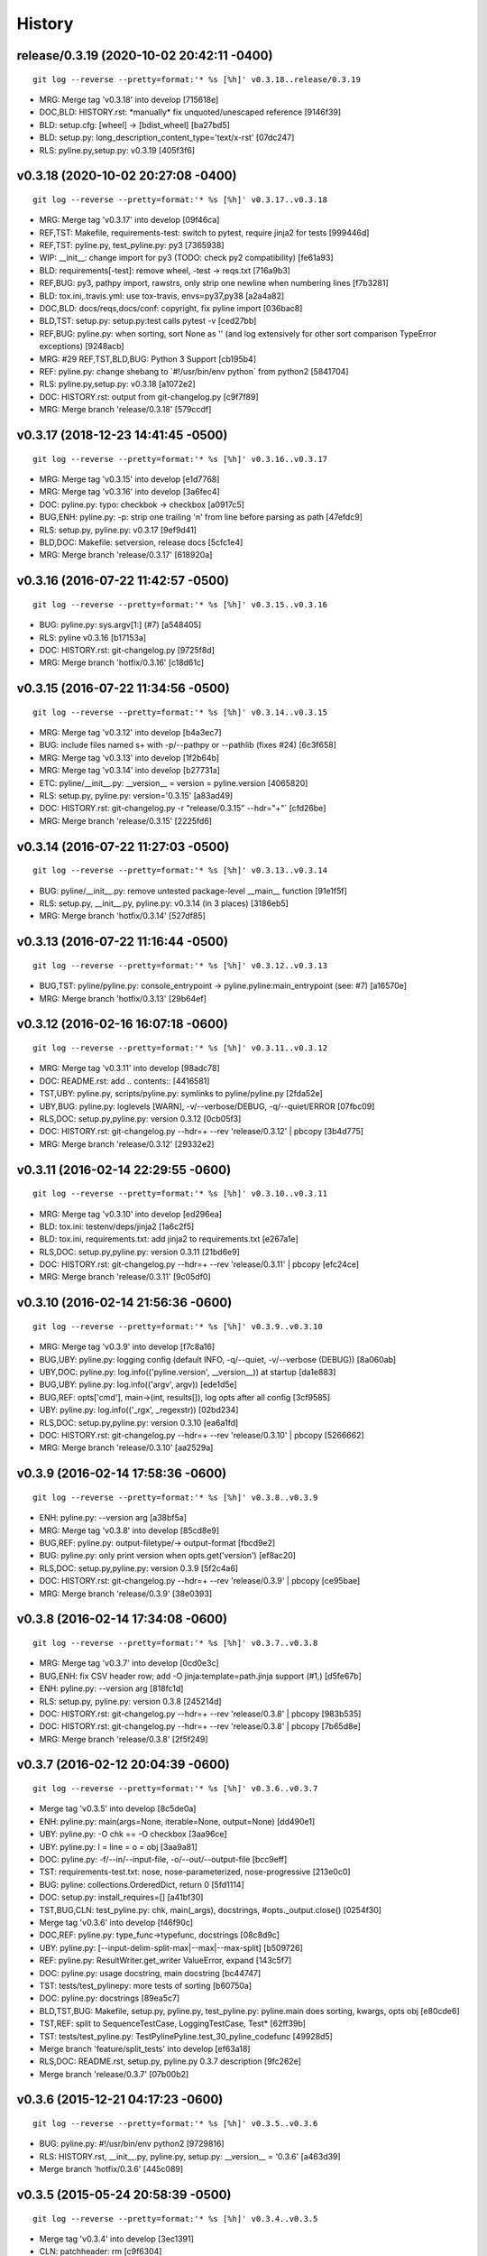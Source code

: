 .. :changelog:

History
=========

release/0.3.19 (2020-10-02 20:42:11 -0400)
++++++++++++++++++++++++++++++++++++++++++
::

   git log --reverse --pretty=format:'* %s [%h]' v0.3.18..release/0.3.19

* MRG: Merge tag 'v0.3.18' into develop \[715618e\]
* DOC,BLD: HISTORY.rst: \*manually\* fix unquoted/unescaped reference \[9146f39\]
* BLD: setup.cfg: \[wheel\] -> \[bdist_wheel\] \[ba27bd5\]
* BLD: setup.py: long_description_content_type='text/x-rst' \[07dc247\]
* RLS: pyline.py,setup.py: v0.3.19 \[405f3f6\]


v0.3.18 (2020-10-02 20:27:08 -0400)
+++++++++++++++++++++++++++++++++++
::

   git log --reverse --pretty=format:'* %s [%h]' v0.3.17..v0.3.18

* MRG: Merge tag 'v0.3.17' into develop \[09f46ca\]
* REF,TST: Makefile, requirements-test: switch to pytest, require jinja2 for tests \[999446d\]
* REF,TST: pyline.py, test_pyline.py: py3 \[7365938\]
* WIP: __init__: change import for py3 (TODO: check py2 compatibility) \[fe61a93\]
* BLD: requirements\[-test\]: remove wheel, -test -> reqs.txt \[716a9b3\]
* REF,BUG: py3, pathpy import, rawstrs, only strip one newline when numbering lines \[f7b3281\]
* BLD: tox.ini,.travis.yml: use tox-travis, envs=py37,py38 \[a2a4a82\]
* DOC,BLD: docs/reqs,docs/conf: copyright, fix pyline import \[036bac8\]
* BLD,TST: setup.py: setup.py:test calls pytest -v \[ced27bb\]
* REF,BUG: pyline.py: when sorting, sort None as '' (and log extensively for other sort comparison TypeError exceptions) \[9248acb\]
* MRG: #29 REF,TST,BLD,BUG: Python 3 Support \[cb195b4\]
* REF: pyline.py: change shebang to \`#!/usr/bin/env python\` from python2 \[5841704\]
* RLS: pyline.py,setup.py: v0.3.18 \[a1072e2\]
* DOC: HISTORY.rst: output from git-changelog.py \[c9f7f89\]
* MRG: Merge branch 'release/0.3.18' \[579ccdf\]



v0.3.17 (2018-12-23 14:41:45 -0500)
+++++++++++++++++++++++++++++++++++
::

   git log --reverse --pretty=format:'* %s [%h]' v0.3.16..v0.3.17

* MRG: Merge tag 'v0.3.15' into develop \[e1d7768\]
* MRG: Merge tag 'v0.3.16' into develop \[3a6fec4\]
* DOC: pyline.py: typo: checkbok -> checkbox \[a0917c5\]
* BUG,ENH: pyline.py: -p: strip one trailing '\n' from line before parsing as path \[47efdc9\]
* RLS: setup.py, pyline.py: v0.3.17 \[9ef9d41\]
* BLD,DOC: Makefile: setversion, release docs \[5cfc1e4\]
* MRG: Merge branch 'release/0.3.17' \[618920a\]


v0.3.16 (2016-07-22 11:42:57 -0500)
+++++++++++++++++++++++++++++++++++
::

   git log --reverse --pretty=format:'* %s [%h]' v0.3.15..v0.3.16

* BUG: pyline.py: sys.argv\[1:\] (#7) \[a548405\]
* RLS: pyline v0.3.16 \[b17153a\]
* DOC: HISTORY.rst: git-changelog.py \[9725f8d\]
* MRG: Merge branch 'hotfix/0.3.16' \[c18d61c\]


v0.3.15 (2016-07-22 11:34:56 -0500)
+++++++++++++++++++++++++++++++++++
::

   git log --reverse --pretty=format:'* %s [%h]' v0.3.14..v0.3.15

* MRG: Merge tag 'v0.3.12' into develop \[b4a3ec7\]
* BUG: include files named \s+ with -p/--pathpy or --pathlib (fixes #24) \[6c3f658\]
* MRG: Merge tag 'v0.3.13' into develop \[1f2b64b\]
* MRG: Merge tag 'v0.3.14' into develop \[b27731a\]
* ETC: pyline/__init__.py: __version__ = version = pyline.version \[4065820\]
* RLS: setup.py, pyline.py: version='0.3.15' \[a83ad49\]
* DOC: HISTORY.rst: git-changelog.py -r "release/0.3.15" --hdr="+"\` \[cfd26be\]
* MRG: Merge branch 'release/0.3.15' \[2225fd6\]


v0.3.14 (2016-07-22 11:27:03 -0500)
+++++++++++++++++++++++++++++++++++
::

   git log --reverse --pretty=format:'* %s [%h]' v0.3.13..v0.3.14

* BUG: pyline/__init__.py: remove untested package-level __main__ function \[91e1f5f\]
* RLS: setup.py, __init__.py, pyline.py: v0.3.14 (in 3 places) \[3186eb5\]
* MRG: Merge branch 'hotfix/0.3.14' \[527df85\]


v0.3.13 (2016-07-22 11:16:44 -0500)
+++++++++++++++++++++++++++++++++++
::

   git log --reverse --pretty=format:'* %s [%h]' v0.3.12..v0.3.13

* BUG,TST: pyline/pyline.py: console_entrypoint -> pyline.pyline:main_entrypoint (see: #7) \[a16570e\]
* MRG: Merge branch 'hotfix/0.3.13' \[29b64ef\]


v0.3.12 (2016-02-16 16:07:18 -0600)
+++++++++++++++++++++++++++++++++++
::

   git log --reverse --pretty=format:'* %s [%h]' v0.3.11..v0.3.12

* MRG: Merge tag 'v0.3.11' into develop \[98adc78\]
* DOC: README.rst: add \.. contents:: \[4416581\]
* TST,UBY: pyline.py, scripts/pyline.py: symlinks to pyline/pyline.py \[2fda52e\]
* UBY,BUG: pyline.py: loglevels \[WARN\], -v/--verbose/DEBUG, -q/--quiet/ERROR \[07fbc09\]
* RLS,DOC: setup.py,pyline.py: version 0.3.12 \[0cb05f3\]
* DOC: HISTORY.rst: git-changelog.py --hdr=+ --rev 'release/0.3.12' \| pbcopy \[3b4d775\]
* MRG: Merge branch 'release/0.3.12' \[29332e2\]


v0.3.11 (2016-02-14 22:29:55 -0600)
+++++++++++++++++++++++++++++++++++
::

   git log --reverse --pretty=format:'* %s [%h]' v0.3.10..v0.3.11

* MRG: Merge tag 'v0.3.10' into develop \[ed296ea\]
* BLD: tox.ini: testenv/deps/jinja2 \[1a6c2f5\]
* BLD: tox.ini, requirements.txt: add jinja2 to requirements.txt \[e267a1e\]
* RLS,DOC: setup.py,pyline.py: version 0.3.11 \[21bd6e9\]
* DOC: HISTORY.rst: git-changelog.py --hdr=+ --rev 'release/0.3.11' \| pbcopy \[efc24ce\]
* MRG: Merge branch 'release/0.3.11' \[9c05df0\]


v0.3.10 (2016-02-14 21:56:36 -0600)
+++++++++++++++++++++++++++++++++++
::

   git log --reverse --pretty=format:'* %s [%h]' v0.3.9..v0.3.10

* MRG: Merge tag 'v0.3.9' into develop \[f7c8a16\]
* BUG,UBY: pyline.py: logging config (default INFO, -q/--quiet, -v/--verbose (DEBUG)) \[8a060ab\]
* UBY,DOC: pyline.py: log.info(('pyline.version', __version__)) at startup \[da1e883\]
* BUG,UBY: pyline.py: log.info(('argv', argv)) \[ede1d5e\]
* BUG,REF: opts\['cmd'\], main->(int, results\[\]), log opts after all config \[3cf9585\]
* UBY: pyline.py: log.info(('_rgx', _regexstr)) \[02bd234\]
* RLS,DOC: setup.py,pyline.py: version 0.3.10 \[ea6a1fd\]
* DOC: HISTORY.rst: git-changelog.py --hdr=+ --rev 'release/0.3.10' \| pbcopy \[5266662\]
* MRG: Merge branch 'release/0.3.10' \[aa2529a\]


v0.3.9 (2016-02-14 17:58:36 -0600)
++++++++++++++++++++++++++++++++++
::

   git log --reverse --pretty=format:'* %s [%h]' v0.3.8..v0.3.9

* ENH: pyline.py: --version arg \[a38bf5a\]
* MRG: Merge tag 'v0.3.8' into develop \[85cd8e9\]
* BUG,REF: pyline.py: output-filetype/-> output-format \[fbcd9e2\]
* BUG: pyline.py: only print version when opts.get('version') \[ef8ac20\]
* RLS,DOC: setup.py,pyline.py: version 0.3.9 \[5f2c4a6\]
* DOC: HISTORY.rst: git-changelog.py --hdr=+ --rev 'release/0.3.9' \| pbcopy \[ce95bae\]
* MRG: Merge branch 'release/0.3.9' \[38e0393\]


v0.3.8 (2016-02-14 17:34:08 -0600)
++++++++++++++++++++++++++++++++++
::

   git log --reverse --pretty=format:'* %s [%h]' v0.3.7..v0.3.8

* MRG: Merge tag 'v0.3.7' into develop \[0cd0e3c\]
* BUG,ENH: fix CSV header row; add -O jinja:template=path.jinja support (#1,) \[d5fe67b\]
* ENH: pyline.py: --version arg \[818fc1d\]
* RLS: setup.py, pyline.py: version 0.3.8 \[245214d\]
* DOC: HISTORY.rst: git-changelog.py --hdr=+ --rev 'release/0.3.8' \| pbcopy \[983b535\]
* DOC: HISTORY.rst: git-changelog.py --hdr=+ --rev 'release/0.3.8' \| pbcopy \[7b65d8e\]
* MRG: Merge branch 'release/0.3.8' \[2f5f249\]


v0.3.7 (2016-02-12 20:04:39 -0600)
++++++++++++++++++++++++++++++++++
::

   git log --reverse --pretty=format:'* %s [%h]' v0.3.6..v0.3.7

* Merge tag 'v0.3.5' into develop \[8c5de0a\]
* ENH: pyline.py: main(args=None, iterable=None, output=None) \[dd490e1\]
* UBY: pyline.py: -O chk == -O checkbox \[3aa96ce\]
* UBY: pyline.py: l = line = o = obj \[3aa9a81\]
* DOC: pyline.py: -f/--in/--input-file, -o/--out/--output-file \[bcc9eff\]
* TST: requirements-test.txt: nose, nose-parameterized, nose-progressive \[213e0c0\]
* BUG: pyline: collections.OrderedDict, return 0 \[5fd1114\]
* DOC: setup.py: install_requires=\[\] \[a41bf30\]
* TST,BUG,CLN: test_pyline.py: chk, main(_args), docstrings, #opts._output.close() \[0254f30\]
* Merge tag 'v0.3.6' into develop \[f46f90c\]
* DOC,REF: pyline.py: type_func->typefunc, docstrings \[08c8d9c\]
* UBY: pyline.py: \[--input-delim-split-max\|--max\|--max-split\] \[b509726\]
* REF: pyline.py: ResultWriter.get_writer ValueError, expand \[143c5f7\]
* DOC: pyline.py: usage docstring, main docstring \[bc44747\]
* TST: tests/test_pylinepy: more tests of sorting \[b60750a\]
* DOC: pyline.py: docstrings \[89ea5c7\]
* BLD,TST,BUG: Makefile, setup.py, pyline.py, test_pyline.py: pyline.main does sorting, kwargs, opts obj \[e80cde6\]
* TST,REF: split to SequenceTestCase, LoggingTestCase, Test\* \[62ff39b\]
* TST: tests/test_pyline.py: TestPylinePyline.test_30_pyline_codefunc \[49928d5\]
* Merge branch 'feature/split_tests' into develop \[ef63a18\]
* RLS,DOC: README.rst, setup.py, pyline.py 0.3.7 description \[9fc262e\]
* Merge branch 'release/0.3.7' \[07b00b2\]


v0.3.6 (2015-12-21 04:17:23 -0600)
++++++++++++++++++++++++++++++++++
::

   git log --reverse --pretty=format:'* %s [%h]' v0.3.5..v0.3.6

* BUG: pyline.py: #!/usr/bin/env python2 \[9729816\]
* RLS: HISTORY.rst, __init__.py, pyline.py, setup.py: __version__ = '0.3.6' \[a463d39\]
* Merge branch 'hotfix/0.3.6' \[445c089\]


v0.3.5 (2015-05-24 20:58:39 -0500)
++++++++++++++++++++++++++++++++++
::

   git log --reverse --pretty=format:'* %s [%h]' v0.3.4..v0.3.5

* Merge tag 'v0.3.4' into develop \[3ec1391\]
* CLN: patchheader: rm \[c9f6304\]
* ENH: pyline.py: add a codefunc() kwarg \[be8dcc8\]
* BUG,DOC: pyline.py: set default regex_options to '', optparse helpstrings \[fa9e9cb\]
* DOC: pyline.py: docstrings (calling a function, stdlib/vendoring) \[ee22e2c\]
* ENH,TST: pyline.py: add a codefunc() kwarg \[91aa0a8\]
* RLS: setup.py, __init__, HISTORY: v0.3.5, git log --format='\* %s \[%h\]' master..develop \[78f3ad9\]
* Merge branch 'release/0.3.5' \[065797d\]


v0.3.4 (2015-04-25 06:48:47 -0500)
++++++++++++++++++++++++++++++++++
::

   git log --reverse --pretty=format:'* %s [%h]' v0.3.3..v0.3.4

* Merge tag 'v0.3.3' into develop \[e630114\]
* RLS: HISTORY.rst, __init__.py, setup.py: v0.3.4 \[e448183\]
* Merge branch 'release/0.3.4' \[612228d\]


v0.3.3 (2015-04-25 06:43:37 -0500)
++++++++++++++++++++++++++++++++++
::

   git log --reverse --pretty=format:'* %s [%h]' v0.3.2..v0.3.3

* Merge tag 'v0.3.2' into develop \[061840b\]
* BUG: pyline.pyline.__main__ \[db71796\]
* DOC,BLD,CLN: Makefile: sphinx-apidoc --no-toc \[209bff8\]
* TST,CLN: pyline.py: remote -t/--test option \[2629924\]
* DOC,CLN: modules.rst: remove generated modules.rst \[abdc00d\]
* BUG, ENH, BUG, TST: \[b5a21e7\]
* RLS: __init__.py, setup.py: v0.3.3 \[eb81129\]
* BLD: Makefile: release (dist), twine \[7e602c8\]
* Merge branch 'release/0.3.3' \[c0df4ab\]


v0.3.2 (2014-11-30 19:49:42 -0600)
++++++++++++++++++++++++++++++++++
::

   git log --reverse --pretty=format:'* %s [%h]' v0.3.1..v0.3.2

* Merge tag 'v0.3.1' into develop \[a3f8c1c\]
* ENH: Add pyline.__main__ (pyline.pyline.main) for 'python -m pyline' \[1bd5e10\]
* DOC: README.rst \[a26d97a\]
* DOC: HISTORY.rst: link to Source: http://code.activestate.com/recipes/437932-pyline-a-grep-like-sed-like-command-line-tool/ \[5871727\]
* DOC: usage.rst: add :shell: option to 'pyline --help' output \[d1f32de\]
* BUG: pyline/__init__.py: Set pyline.pyline.__main__ correctly \[49ae891\]
* DOC: pyline/pyline.py: docstrings, import path as pathpy \[178af4e\]
* RLS: HISTORY.txt, pyline/__init__.py, setup.py: set version to v0.3.2 \[6c547e4\]
* Merge branch 'release/0.3.2' \[10b84f5\]


v0.3.1 (2014-10-27 07:53:27 -0500)
++++++++++++++++++++++++++++++++++
::

   git log --reverse --pretty=format:'* %s [%h]' v0.3.0..v0.3.1

* Merge tag 'v0.3.0' into develop \[35a380b\]
* DOC: README.rst \[f803665\]
* Merge branch 'hotfix/readme-travis-link' \[35f7b44\]
* Merge tag 'vreadme-travis-link' into develop \[6849887\]
* DOC: setup.py version 0.3.1 \[a7fae60\]
* Merge branch 'release/0.3.1' \[276d16b\]


v0.3.0 (2014-10-27 07:34:58 -0500)
++++++++++++++++++++++++++++++++++
::

   git log --reverse --pretty=format:'* %s [%h]' v0.2.0..v0.3.0

* Added tag v0.2.0 for changeset cddc5c513cd2 \[c53a725\]
* DOC: Update README.rst: typo -output-filetype -> --output-filetype \[6897954\]
* DOC: Update README.rst: update 'Features' \[548c426\]
* DOC: Update README.rst: update 'Features' \[273b475\]
* DOC: Update README.rst: update 'Features' \[254ed95\]
* DOC: Update README.rst add additional link to docs \[8415a7c\]
* BLD,DOC: Update requirements.txt: add ../ (from ./docs) as editable \[d94ff0e\]
* Revert "BLD,DOC: Update requirements.txt: add ../ (from ./docs) as editable" \[fa062b8\]
* DOC: program-output:: -> command-output:: \[984b8a6\]
* ENH,BUG,CLN: #10, #12, #13 \[a75d2f9\]
* CLN: remove _import_path_module \[0cc9bb9\]
* RLS: pyline v0.3.0 \[14941af\]
* Merge branch 'release/0.3.0' \[53609dc\]


v0.2.0 (2014-08-24 14:44:31 -0500)
++++++++++++++++++++++++++++++++++
::

   git log --reverse --pretty=format:'* %s [%h]' v0.1.5..v0.2.0

* Added tag v0.1.5 for changeset 8cd9c44a80ab \[4bb3fc7\]
* BLD: Add docs for 'make release'; remove bdist_wheel upload \[e76b592\]
* BLD: Add docs for 'make release': HISTORY.rst \[e5b3e9a\]
* ENH: Add checkbox output formatter (closes #5) \[46b7177\]
* BUG: add NullHandler to logger (closes #6) \[a9fac28\]
* RLS: Release v0.2.0 \[9ef4a25\]
* Added tag v0.2.0 for changeset f510a75a37a8 \[38c7eeb\]


v0.1.5 (2014-05-12 20:59:34 -0500)
++++++++++++++++++++++++++++++++++
::

   git log --reverse --pretty=format:'* %s [%h]' v0.1.4..v0.1.5

* Added tag v0.1.4 for changeset c79a1068cb1c \[0abdc5e\]
* DOC: setup.py keywords and classifiers \[9079d03\]
* DOC: Update HISTORY.rst: 0.1.0 -> 0.1.5 \[9bfe2a5\]
* BLD: bump version to v0.1.5 \[0af9381\]


v0.1.4 (2014-05-12 20:42:52 -0500)
++++++++++++++++++++++++++++++++++
::

   git log --reverse --pretty=format:'* %s [%h]' v0.1.3..v0.1.4

* Added tag v0.1.3 for changeset d49705961509 \[4f8cfec\]
* DOC: correct license and download_url in setup.py \[49ea953\]


v0.1.3 (2014-05-12 20:30:47 -0500)
++++++++++++++++++++++++++++++++++
::

   git log --reverse --pretty=format:'* %s [%h]' v0.1.2..v0.1.3

* Added tag v0.1.2 for changeset 09cca8fa5555 \[828d223\]
* DOC: missing newline in description \[63a442c\]
* DOC: version bump, setup description \[53ad0f4\]


v0.1.2 (2014-05-12 20:24:26 -0500)
++++++++++++++++++++++++++++++++++
::

   git log --reverse --pretty=format:'* %s [%h]' v0.1.1..v0.1.2

* Added tag v0.1.1 for changeset 13ad121ea966 \[5727951\]
* BLD: add pathlib and path.py to requirements.txt \[aa6dda7\]
* DOC,BLD,BUG: setup.py build_long_description, file handles \[f7a73c1\]
* DOC: README.rst: remove includes \[2d2bd6f\]
* DOC: version bump, setup description \[e920ff2\]


v0.1.1 (2014-05-12 19:41:54 -0500)
++++++++++++++++++++++++++++++++++
::

   git log --reverse --pretty=format:'* %s [%h]' v0.1.0..v0.1.1

* DOC,BLD: Update AUTHORS.rst, HISTORY.rst, README.rst, docs/license.rst \[7b087c8\]
* CLN: pyline rename arg\[0\] _input -> iterable \[7040271\]
* BUG: default command in -- ls \| pyline -p  " p = path = Path(line.strip()) \[30dce3a\]
* LOG: log.info(cmd) .\.. after shell parsing, exception \[c449765\]
* CLN: pep8 test command kwargs formatting \[993c65a\]
* DOC: README.rst; ReST doesn't seem to like \`path.py\`_ \.. _path.py:, links \[209ecb5\]
* TST: Update setup.py test command (runtests -v ./tests/test\*.py) \[bc84652\]
* TST: tox.ini: make html rather than sphinx-build \[c96b3b0\]
* CLN: factor out _import_pathmodule and get_path_module \[d0aebfb\]
* TST: move tests from pyline.py to tests/test_pyline.py \[477fbb4\]
* BUG: file handles (was causing tests to fail silently) \[80e84b6\]
* CLN: move optparse things into get_option_parser() \[723a8b7\]
* BLD: Release 0.1.1 \[3f9f56f\]


v0.1.0 (2014-05-12 04:03:15 -0500)
++++++++++++++++++++++++++++++++++
::

   git log --reverse --pretty=format:'* %s [%h]' b1303ba..v0.1.0

* CLN: Update .gitignore and .hgignore \[0d07ad1\]
* DOC: Update README.rst: comment out unconfigured badges \[b0e0fc1\]
* ENH: Add pyline script from https://github.com/westurner/dotfiles/blob/e7f766f3/src/dotfiles/pyline.py \[ce2dba8\]
* BLD,TST: Add py.test runtests.py and setup.py:PyTestCommand \[953edbe\]
* BUG: try/except import StringIO (Python 3 compatibility) \[97d5781\]
* BLD: remove py33 section from tox.ini for now \[b103587\]
* BLD: remove py33 section from tox.ini for now \[2ff4a77\]
* BLD: Update tox.ini, .travis.yml, reqs, docs/conf \[13b5487\]
* CLN: pyline cleanup \[9724f8e\]
* CLN: update .hgignore \[59196b7\]




0.0.1 (Unreleased)
+++++++++++++++++++
| Source: http://code.activestate.com/recipes/437932-pyline-a-grep-like-sed-like-command-line-tool/

* Updated 2012.11.17, Wes Turner
* Updated 2005.07.21, thanks to Jacob Oscarson
* Updated 2006.03.30, thanks to Mark Eichin


